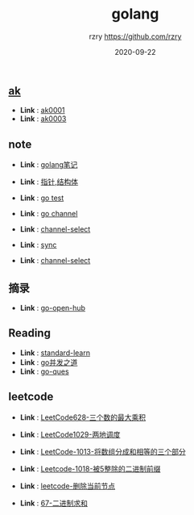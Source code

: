 #+TITLE:     golang
#+AUTHOR:    rzry https://github.com/rzry
#+EMAIL:     rzry36008@ccie.lol
#+DATE:      2020-09-22
#+LANGUAGE:  en
** [[file:ak/][ak]]
  -  *Link* : [[file:ak/ak0001/ak0001.org][ak0001]]
  -  *Link* : [[file:ak/ak0003/ak0003.org][ak0003]]
** note
  -  *Link* : [[file:note/11_Golang笔记.org][golang笔记]]

  -  *Link* : [[file:note/15_指针_结构体复习.org][指针,结构体]]

  -  *Link* : [[file:note/21_Go_Test.org][go test]]

  -  *Link* : [[file:note/22_Channel图解.org][go channel]]

  -  *Link* : [[file:../interview/channel_select.org][channel-select]]

  -  *Link* : [[file:note/sync.org][sync]]

  -  *Link* : [[file:../interview/channel_select.org][channel-select]]
** 摘录
  - *Link* : [[file:摘录/go_open_hub.org][go-open-hub]]

** Reading
  - *Link* : [[file:reading/go-standard-learn.org][standard-learn]]
  - *Link* : [[file:reading/goroutine/goroutine.org][go并发之道]]
  - *Link* : [[file:reading/go-ques/go-ques.org][go-ques]]
** leetcode
  -  *Link* : [[file:leetcode/27_LeetCode628.org][LeetCode628-三个数的最大乘积]]

  -  *Link* : [[file:leetcode/26_LeetCode1029.org][LeetCode1029-两地调度]]

  -  *Link* : [[file:leetcode/24_Leetcode_1013数组三等份.org][LeetCode-1013-将数组分成和相等的三个部分]]

  -  *Link* : [[file:leetcode/23_LeetCode1018.org][Leetcode-1018-被5整除的二进制前缀]]

  -  *Link* : [[file:leetcode/19_删除当前节点_Leetcode.org][leetcode-删除当前节点]]

  -  *Link* : [[file:leetcode/67.org][67-二进制求和]]
